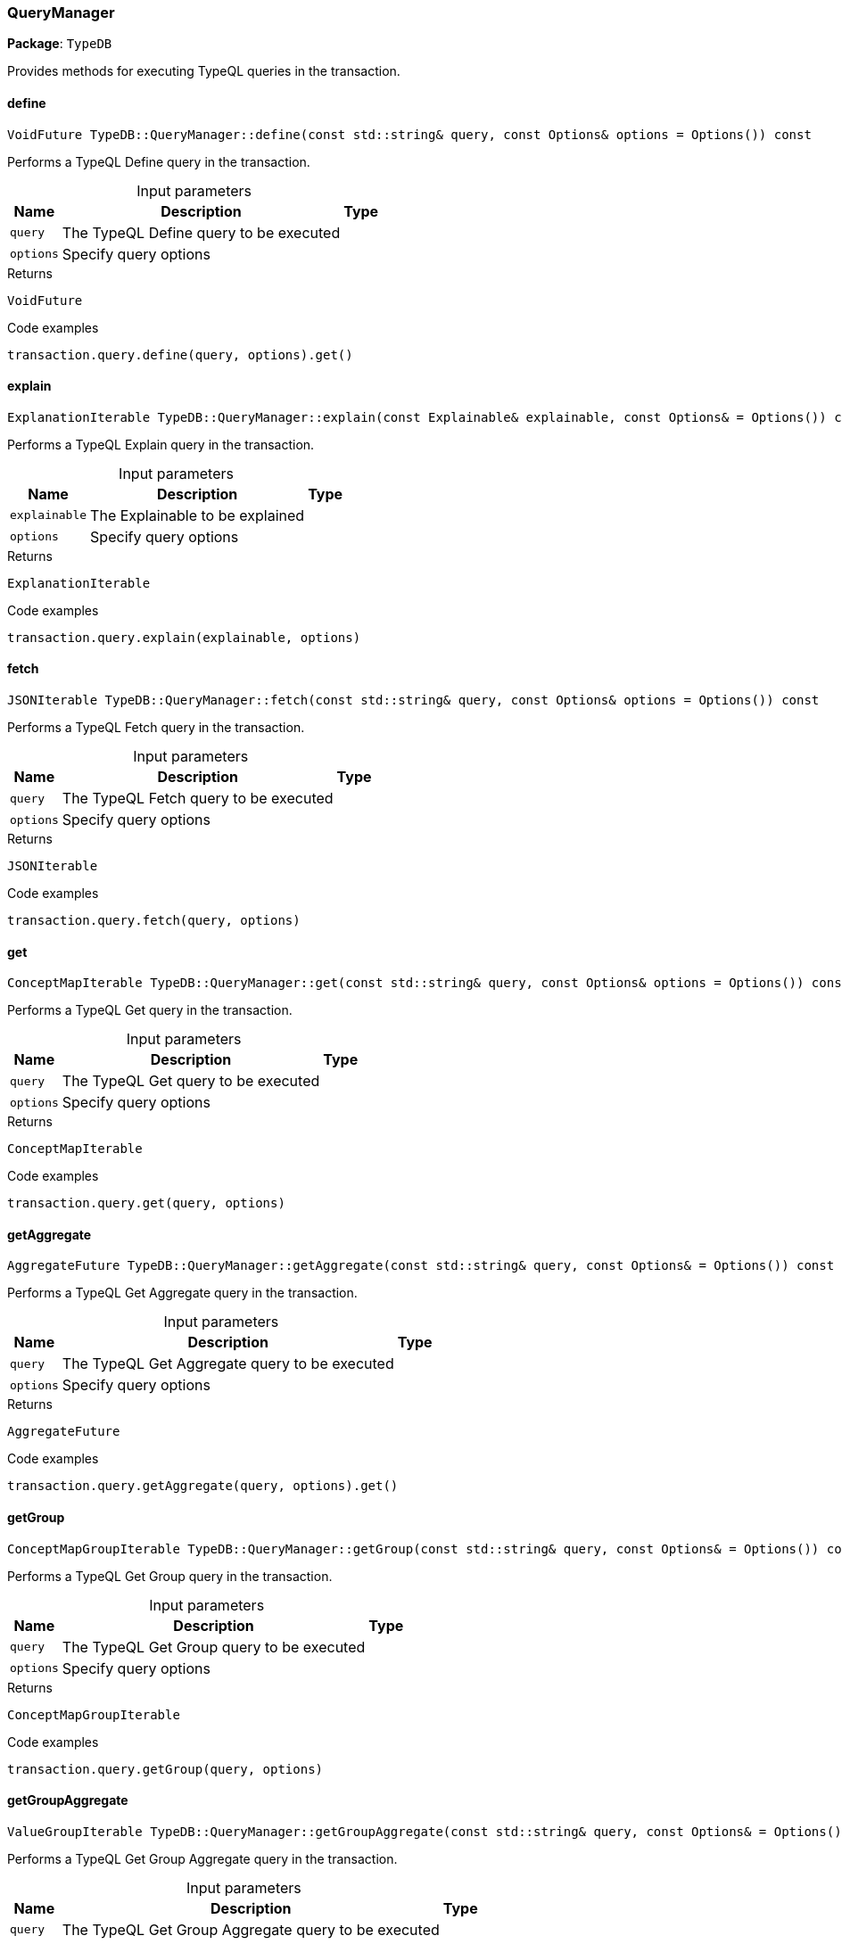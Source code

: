 [#_QueryManager]
=== QueryManager

*Package*: `TypeDB`



Provides methods for executing TypeQL queries in the transaction.

// tag::methods[]
[#_VoidFuture_TypeDBQueryManagerdefine___const_stdstring__query__const_Options__options__Options_____const]
==== define

[source,cpp]
----
VoidFuture TypeDB::QueryManager::define(const std::string& query, const Options& options = Options()) const
----



Performs a TypeQL Define query in the transaction.


[caption=""]
.Input parameters
[cols="~,~,~"]
[options="header"]
|===
|Name |Description |Type
a| `query` a| The TypeQL Define query to be executed a| 
a| `options` a| Specify query options a| 
|===

[caption=""]
.Returns
`VoidFuture`

[caption=""]
.Code examples
[source,cpp]
----
transaction.query.define(query, options).get()
----

[#_ExplanationIterable_TypeDBQueryManagerexplain___const_Explainable__explainable__const_Options___Options_____const]
==== explain

[source,cpp]
----
ExplanationIterable TypeDB::QueryManager::explain(const Explainable& explainable, const Options& = Options()) const
----



Performs a TypeQL Explain query in the transaction.


[caption=""]
.Input parameters
[cols="~,~,~"]
[options="header"]
|===
|Name |Description |Type
a| `explainable` a| The Explainable to be explained a| 
a| `options` a| Specify query options a| 
|===

[caption=""]
.Returns
`ExplanationIterable`

[caption=""]
.Code examples
[source,cpp]
----
transaction.query.explain(explainable, options)
----

[#_JSONIterable_TypeDBQueryManagerfetch___const_stdstring__query__const_Options__options__Options_____const]
==== fetch

[source,cpp]
----
JSONIterable TypeDB::QueryManager::fetch(const std::string& query, const Options& options = Options()) const
----



Performs a TypeQL Fetch query in the transaction.


[caption=""]
.Input parameters
[cols="~,~,~"]
[options="header"]
|===
|Name |Description |Type
a| `query` a| The TypeQL Fetch query to be executed a| 
a| `options` a| Specify query options a| 
|===

[caption=""]
.Returns
`JSONIterable`

[caption=""]
.Code examples
[source,cpp]
----
transaction.query.fetch(query, options)
----

[#_ConceptMapIterable_TypeDBQueryManagerget___const_stdstring__query__const_Options__options__Options_____const]
==== get

[source,cpp]
----
ConceptMapIterable TypeDB::QueryManager::get(const std::string& query, const Options& options = Options()) const
----



Performs a TypeQL Get query in the transaction.


[caption=""]
.Input parameters
[cols="~,~,~"]
[options="header"]
|===
|Name |Description |Type
a| `query` a| The TypeQL Get query to be executed a| 
a| `options` a| Specify query options a| 
|===

[caption=""]
.Returns
`ConceptMapIterable`

[caption=""]
.Code examples
[source,cpp]
----
transaction.query.get(query, options)
----

[#_AggregateFuture_TypeDBQueryManagergetAggregate___const_stdstring__query__const_Options___Options_____const]
==== getAggregate

[source,cpp]
----
AggregateFuture TypeDB::QueryManager::getAggregate(const std::string& query, const Options& = Options()) const
----



Performs a TypeQL Get Aggregate query in the transaction.


[caption=""]
.Input parameters
[cols="~,~,~"]
[options="header"]
|===
|Name |Description |Type
a| `query` a| The TypeQL Get Aggregate query to be executed a| 
a| `options` a| Specify query options a| 
|===

[caption=""]
.Returns
`AggregateFuture`

[caption=""]
.Code examples
[source,cpp]
----
transaction.query.getAggregate(query, options).get()
----

[#_ConceptMapGroupIterable_TypeDBQueryManagergetGroup___const_stdstring__query__const_Options___Options_____const]
==== getGroup

[source,cpp]
----
ConceptMapGroupIterable TypeDB::QueryManager::getGroup(const std::string& query, const Options& = Options()) const
----



Performs a TypeQL Get Group query in the transaction.


[caption=""]
.Input parameters
[cols="~,~,~"]
[options="header"]
|===
|Name |Description |Type
a| `query` a| The TypeQL Get Group query to be executed a| 
a| `options` a| Specify query options a| 
|===

[caption=""]
.Returns
`ConceptMapGroupIterable`

[caption=""]
.Code examples
[source,cpp]
----
transaction.query.getGroup(query, options)
----

[#_ValueGroupIterable_TypeDBQueryManagergetGroupAggregate___const_stdstring__query__const_Options___Options_____const]
==== getGroupAggregate

[source,cpp]
----
ValueGroupIterable TypeDB::QueryManager::getGroupAggregate(const std::string& query, const Options& = Options()) const
----



Performs a TypeQL Get Group Aggregate query in the transaction.


[caption=""]
.Input parameters
[cols="~,~,~"]
[options="header"]
|===
|Name |Description |Type
a| `query` a| The TypeQL Get Group Aggregate query to be executed a| 
a| `options` a| Specify query options a| 
|===

[caption=""]
.Returns
`ValueGroupIterable`

[caption=""]
.Code examples
[source,cpp]
----
transaction.query.getGroupAggregate(query, options)
----

[#_ConceptMapIterable_TypeDBQueryManagerinsert___const_stdstring__query__const_Options__options__Options_____const]
==== insert

[source,cpp]
----
ConceptMapIterable TypeDB::QueryManager::insert(const std::string& query, const Options& options = Options()) const
----



Performs a TypeQL Insert query in the transaction.


[caption=""]
.Input parameters
[cols="~,~,~"]
[options="header"]
|===
|Name |Description |Type
a| `query` a| The TypeQL Insert query to be executed a| 
a| `options` a| Specify query options a| 
|===

[caption=""]
.Returns
`ConceptMapIterable`

[caption=""]
.Code examples
[source,cpp]
----
transaction.query.insert(query, options)
----

[#_VoidFuture_TypeDBQueryManagermatchDelete___const_stdstring__query__const_Options__options__Options_____const]
==== matchDelete

[source,cpp]
----
VoidFuture TypeDB::QueryManager::matchDelete(const std::string& query, const Options& options = Options()) const
----



Performs a TypeQL Delete query in the transaction.


[caption=""]
.Input parameters
[cols="~,~,~"]
[options="header"]
|===
|Name |Description |Type
a| `query` a| The TypeQL Delete query to be executed a| 
a| `options` a| Specify query options a| 
|===

[caption=""]
.Returns
`VoidFuture`

[caption=""]
.Code examples
[source,cpp]
----
transaction.query.matchDelete(query, options).get()
----

[#_VoidFuture_TypeDBQueryManagerundefine___const_stdstring__query__const_Options__options__Options_____const]
==== undefine

[source,cpp]
----
VoidFuture TypeDB::QueryManager::undefine(const std::string& query, const Options& options = Options()) const
----



Performs a TypeQL Undefine query in the transaction.


[caption=""]
.Input parameters
[cols="~,~,~"]
[options="header"]
|===
|Name |Description |Type
a| `query` a| The TypeQL Undefine query to be executed a| 
a| `options` a| Specify query options a| 
|===

[caption=""]
.Returns
`VoidFuture`

[caption=""]
.Code examples
[source,cpp]
----
transaction.query.undefine(query, options).get()
----

[#_ConceptMapIterable_TypeDBQueryManagerupdate___const_stdstring__query__const_Options___Options_____const]
==== update

[source,cpp]
----
ConceptMapIterable TypeDB::QueryManager::update(const std::string& query, const Options& = Options()) const
----



Performs a TypeQL Update query in the transaction.


[caption=""]
.Input parameters
[cols="~,~,~"]
[options="header"]
|===
|Name |Description |Type
a| `query` a| The TypeQL Update query to be executed a| 
a| `options` a| Specify query options a| 
|===

[caption=""]
.Returns
`ConceptMapIterable`

[caption=""]
.Code examples
[source,cpp]
----
transaction.query.update(query, options)
----

// end::methods[]

